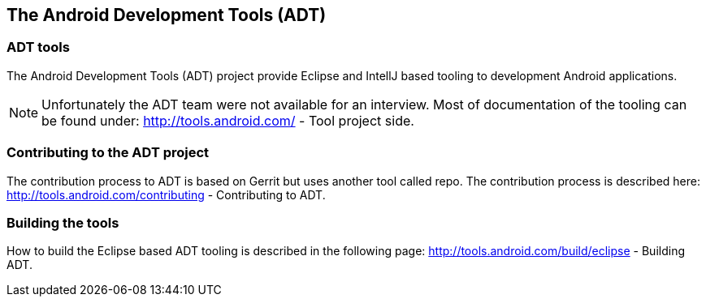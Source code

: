 == The Android Development Tools (ADT)

=== ADT tools

The Android Development Tools (ADT) project provide Eclipse and IntellJ based
tooling to development Android applications.

NOTE: Unfortunately the ADT team were not available for an interview. Most
of documentation of the tooling can be found under:
http://tools.android.com/ - Tool project side.

=== Contributing to the ADT project

The contribution process to ADT is based on Gerrit but uses
another
tool called repo. The contribution process is described here:
http://tools.android.com/contributing - Contributing to ADT.

=== Building the tools

How to build the Eclipse based ADT tooling is described in the
following page:
http://tools.android.com/build/eclipse - Building ADT.



